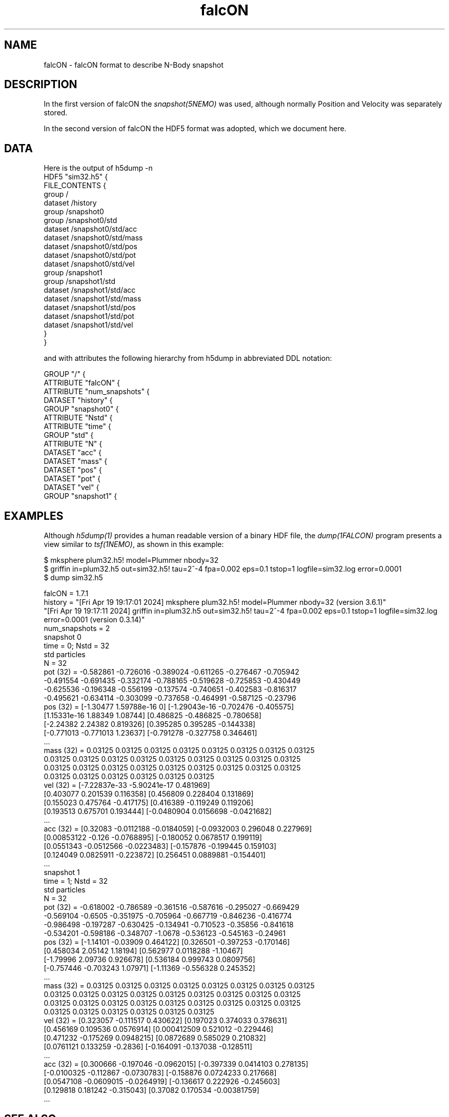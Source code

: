 .TH falcON 5NEMO "20 April 2024"

.SH "NAME"
falcON \- falcON format to describe N-Body snapshot

.SH "DESCRIPTION"
In the first version of falcON the \fIsnapshot(5NEMO)\fP was used, although normally
Position and Velocity was separately stored.
.PP
In the second version of falcON the HDF5 format was adopted, which we document here.

.SH "DATA"
Here is the output of h5dump -n
.nf
HDF5 "sim32.h5" {
FILE_CONTENTS {
 group      /
 dataset    /history
 group      /snapshot0
 group      /snapshot0/std
 dataset    /snapshot0/std/acc
 dataset    /snapshot0/std/mass
 dataset    /snapshot0/std/pos
 dataset    /snapshot0/std/pot
 dataset    /snapshot0/std/vel
 group      /snapshot1
 group      /snapshot1/std
 dataset    /snapshot1/std/acc
 dataset    /snapshot1/std/mass
 dataset    /snapshot1/std/pos
 dataset    /snapshot1/std/pot
 dataset    /snapshot1/std/vel
 }
}
.fi

and with attributes the following hierarchy from h5dump in abbreviated DDL notation:

.nf

GROUP "/" {
   ATTRIBUTE "falcON" {
   ATTRIBUTE "num_snapshots" {
   DATASET "history" {
   GROUP "snapshot0" {
      ATTRIBUTE "Nstd" {
      ATTRIBUTE "time" {
      GROUP "std" {
         ATTRIBUTE "N" {
         DATASET "acc" {
         DATASET "mass" {
         DATASET "pos" {
         DATASET "pot" {
         DATASET "vel" {
   GROUP "snapshot1" {

.fi



.SH "EXAMPLES"

Although \fIh5dump(1)\fP provides a human readable version of a binary HDF file, 
the \fIdump(1FALCON)\fP program presents a view similar to \fItsf(1NEMO)\fP, as shown in this
example:
.EX

$ mksphere plum32.h5! model=Plummer nbody=32
$ griffin in=plum32.h5 out=sim32.h5! tau=2^-4 fpa=0.002 eps=0.1 tstop=1 logfile=sim32.log error=0.0001
$ dump sim32.h5

falcON = 1.7.1
history = "[Fri Apr 19 19:17:01 2024] mksphere plum32.h5! model=Plummer nbody=32 (version 3.6.1)"
          "[Fri Apr 19 19:17:11 2024] griffin in=plum32.h5 out=sim32.h5! tau=2^-4 fpa=0.002 eps=0.1 tstop=1 logfile=sim32.log error=0.0001 (version 0.3.14)"
num_snapshots = 2
snapshot 0
  time = 0; Nstd = 32
  std particles
    N  = 32
    pot  (32) = -0.582861 -0.726016 -0.389024 -0.611265 -0.276467 -0.705942
      -0.491554 -0.691435 -0.332174 -0.788165 -0.519628 -0.725853 -0.430449
      -0.625536 -0.196348 -0.556199 -0.137574 -0.740651 -0.402583 -0.816317
      -0.495621 -0.634114 -0.303099 -0.737658 -0.464991 -0.587125 -0.23796
    pos  (32) = [-1.30477 1.59788e-16 0] [-1.29043e-16 -0.702476 -0.405575]
      [1.15331e-16 1.88349 1.08744] [0.486825 -0.486825 -0.780658]
      [-2.24382 2.24382 0.819326] [0.395285 0.395285 -0.144338]
      [-0.771013 -0.771013 1.23637] [-0.791278 -0.327758 0.346461]
      ...
    mass (32) = 0.03125 0.03125 0.03125 0.03125 0.03125 0.03125 0.03125 0.03125
      0.03125 0.03125 0.03125 0.03125 0.03125 0.03125 0.03125 0.03125 0.03125
      0.03125 0.03125 0.03125 0.03125 0.03125 0.03125 0.03125 0.03125 0.03125
      0.03125 0.03125 0.03125 0.03125 0.03125 0.03125
    vel  (32) = [-7.22837e-33 -5.90241e-17 0.481969]
      [0.403077 0.201539 0.116358] [0.456809 0.228404 0.131869]
      [0.155023 0.475764 -0.417175] [0.416389 -0.119249 0.119206]
      [0.193513 0.675701 0.193444] [-0.0480904 0.0156698 -0.0421682]
      ...
    acc  (32) = [0.32083 -0.0112188 -0.0184059] [-0.0932003 0.296048 0.227969]
      [0.00853122 -0.126 -0.0768895] [-0.180052 0.0678517 0.199119]
      [0.0551343 -0.0512566 -0.0223483] [-0.157876 -0.199445 0.159103]
      [0.124049 0.0825911 -0.223872] [0.256451 0.0889881 -0.154401]
      ...
snapshot 1
  time = 1; Nstd = 32
  std particles
    N  = 32
    pot  (32) = -0.618002 -0.786589 -0.361516 -0.587616 -0.295027 -0.669429
      -0.569104 -0.6505 -0.351975 -0.705964 -0.667719 -0.846236 -0.416774
      -0.986498 -0.197287 -0.630425 -0.134941 -0.710523 -0.35856 -0.841618
      -0.534201 -0.598186 -0.348707 -1.0678 -0.536123 -0.545163 -0.24961
    pos  (32) = [-1.14101 -0.03909 0.464122] [0.326501 -0.397253 -0.170146]
      [0.458034 2.05142 1.18194] [0.562977 0.0118288 -1.10467]
      [-1.79996 2.09736 0.926678] [0.536184 0.999743 0.0809756]
      [-0.757446 -0.703243 1.07971] [-1.11369 -0.556328 0.245352]
      ...
    mass (32) = 0.03125 0.03125 0.03125 0.03125 0.03125 0.03125 0.03125 0.03125
      0.03125 0.03125 0.03125 0.03125 0.03125 0.03125 0.03125 0.03125 0.03125
      0.03125 0.03125 0.03125 0.03125 0.03125 0.03125 0.03125 0.03125 0.03125
      0.03125 0.03125 0.03125 0.03125 0.03125 0.03125
    vel  (32) = [0.323057 -0.111517 0.430622] [0.197023 0.374033 0.378631]
      [0.456169 0.109536 0.0576914] [0.000412509 0.521012 -0.229446]
      [0.471232 -0.175269 0.0948215] [0.0872689 0.585029 0.210832]
      [0.0761121 0.133259 -0.2836] [-0.164091 -0.137038 -0.128511]
      ...
    acc  (32) = [0.300666 -0.197046 -0.0962015] [-0.397339 0.0414103 0.278135]
      [-0.0100325 -0.112867 -0.0730783] [-0.158876 0.0724233 0.217668]
      [0.0547108 -0.0609015 -0.0264919] [-0.136617 0.222926 -0.245603]
      [0.129818 0.181242 -0.315043] [0.37082 0.170534 -0.00381759]
      ...
.EE

.SH "SEE ALSO"
h5dump(1), dump(1FALCON, )snapshot(5NEMO)

.SH "AUTHOR"
Peter Teuben

.SH "HISTORY"
.nf
.ta +1.5i +5.5i
19-apr-2024	Created	PJT
.fi
